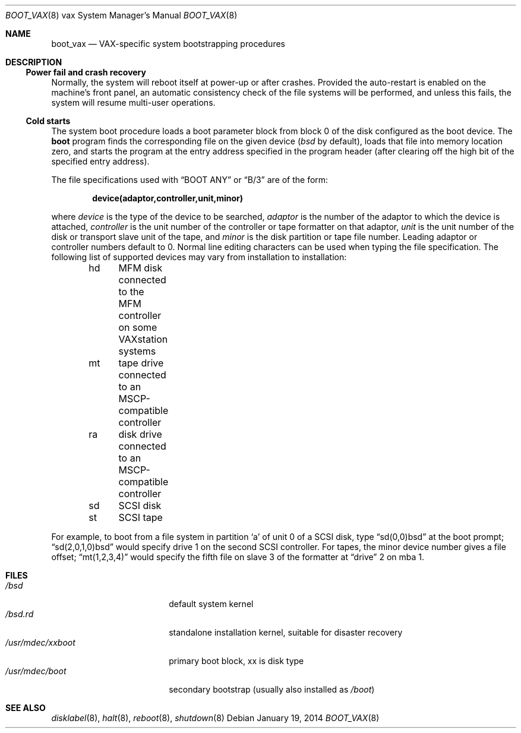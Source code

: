 .\"	$OpenBSD: boot_vax.8,v 1.12 2014/01/19 22:01:48 schwarze Exp $
.\"	$NetBSD: boot_vax.8,v 1.3 1995/04/23 10:33:39 cgd Exp $
.\"
.\" Copyright (c) 1980, 1991, 1993
.\"	The Regents of the University of California.  All rights reserved.
.\"
.\" Redistribution and use in source and binary forms, with or without
.\" modification, are permitted provided that the following conditions
.\" are met:
.\" 1. Redistributions of source code must retain the above copyright
.\"    notice, this list of conditions and the following disclaimer.
.\" 2. Redistributions in binary form must reproduce the above copyright
.\"    notice, this list of conditions and the following disclaimer in the
.\"    documentation and/or other materials provided with the distribution.
.\" 3. Neither the name of the University nor the names of its contributors
.\"    may be used to endorse or promote products derived from this software
.\"    without specific prior written permission.
.\"
.\" THIS SOFTWARE IS PROVIDED BY THE REGENTS AND CONTRIBUTORS ``AS IS'' AND
.\" ANY EXPRESS OR IMPLIED WARRANTIES, INCLUDING, BUT NOT LIMITED TO, THE
.\" IMPLIED WARRANTIES OF MERCHANTABILITY AND FITNESS FOR A PARTICULAR PURPOSE
.\" ARE DISCLAIMED.  IN NO EVENT SHALL THE REGENTS OR CONTRIBUTORS BE LIABLE
.\" FOR ANY DIRECT, INDIRECT, INCIDENTAL, SPECIAL, EXEMPLARY, OR CONSEQUENTIAL
.\" DAMAGES (INCLUDING, BUT NOT LIMITED TO, PROCUREMENT OF SUBSTITUTE GOODS
.\" OR SERVICES; LOSS OF USE, DATA, OR PROFITS; OR BUSINESS INTERRUPTION)
.\" HOWEVER CAUSED AND ON ANY THEORY OF LIABILITY, WHETHER IN CONTRACT, STRICT
.\" LIABILITY, OR TORT (INCLUDING NEGLIGENCE OR OTHERWISE) ARISING IN ANY WAY
.\" OUT OF THE USE OF THIS SOFTWARE, EVEN IF ADVISED OF THE POSSIBILITY OF
.\" SUCH DAMAGE.
.\"
.\"     @(#)boot_vax.8	8.2 (Berkeley) 4/19/94
.\"
.Dd $Mdocdate: January 19 2014 $
.Dt BOOT_VAX 8 vax
.Os
.Sh NAME
.Nm boot_vax
.Nd VAX-specific system bootstrapping procedures
.Sh DESCRIPTION
.Ss Power fail and crash recovery
Normally, the system will reboot itself at power-up or after crashes.
Provided the auto-restart is enabled on the machine's front panel,
an automatic consistency check of the file systems will be performed,
and unless this fails, the system will resume multi-user operations.
.Ss Cold starts
The system boot procedure loads a boot parameter block
from block 0 of the disk configured as the boot device.
The
.Nm boot
program
finds the corresponding file on the given device
.Pf ( Pa bsd
by default), loads that file
into memory location zero, and starts the program at the entry address
specified in the program header (after clearing off the high bit
of the specified entry address).
.Pp
The file specifications used with
.Dq BOOT ANY
or
.Dq \&B/3
are of the form:
.Pp
.Dl device(adaptor,controller,unit,minor)
.Pp
where
.Ar device
is the type of the device to be searched,
.Ar adaptor
is the number of the adaptor to which the device is attached,
.Ar controller
is the unit number of the controller or
tape formatter on that adaptor,
.Ar unit
is the unit number of the disk or transport slave unit of the tape,
and
.Ar minor
is the disk partition or tape file number.
Leading adaptor or controller numbers default to 0.
Normal line editing characters can be used when typing the file specification.
The following list of supported devices may vary from installation to
installation:
.Bd -unfilled -offset indent
hd	MFM disk connected to the MFM controller on some VAXstation systems
mt	tape drive connected to an MSCP-compatible controller
ra	disk drive connected to an MSCP-compatible controller
sd	SCSI disk
st	SCSI tape
.Ed
.Pp
For example,
to boot from a file system in partition
.Sq a
of unit 0 of a SCSI disk, type
.Dq sd(0,0)bsd
at the boot prompt;
.Dq sd(2,0,1,0)bsd
would specify drive 1 on the second SCSI controller.
For tapes, the minor device number gives a file offset;
.Dq mt(1,2,3,4)
would specify the fifth file on slave 3 of the formatter
at
.Dq drive
2 on mba 1.
.Sh FILES
.Bl -tag -width /usr/mdec/xxboot -compact
.It Pa /bsd
default system kernel
.It Pa /bsd.rd
standalone installation kernel, suitable for disaster recovery
.It Pa /usr/mdec/xxboot
primary boot block, xx is disk type
.It Pa /usr/mdec/boot
secondary bootstrap (usually also installed as
.Pa /boot )
.El
.Sh SEE ALSO
.Xr disklabel 8 ,
.Xr halt 8 ,
.Xr reboot 8 ,
.Xr shutdown 8
